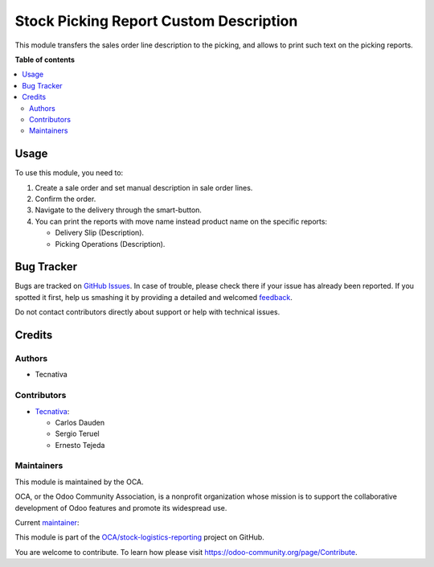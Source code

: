 =======================================
Stock Picking Report Custom Description
=======================================

.. !!!!!!!!!!!!!!!!!!!!!!!!!!!!!!!!!!!!!!!!!!!!!!!!!!!!
   !! This file is generated by oca-gen-addon-readme !!
   !! changes will be overwritten.                   !!
   !!!!!!!!!!!!!!!!!!!!!!!!!!!!!!!!!!!!!!!!!!!!!!!!!!!!

.. |badge1| image:: https://img.shields.io/badge/maturity-Production%2FStable-green.png
    :target: https://odoo-community.org/page/development-status
    :alt: Production/Stable
.. |badge2| image:: https://img.shields.io/badge/licence-AGPL--3-blue.png
    :target: http://www.gnu.org/licenses/agpl-3.0-standalone.html
    :alt: License: AGPL-3
.. |badge3| image:: https://img.shields.io/badge/github-OCA%2Fstock--logistics--reporting-lightgray.png?logo=github
    :target: https://github.com/OCA/stock-logistics-reporting/tree/14.0/stock_picking_report_custom_description
    :alt: OCA/stock-logistics-reporting
.. |badge4| image:: https://img.shields.io/badge/weblate-Translate%20me-F47D42.png
    :target: https://translation.odoo-community.org/projects/stock-logistics-reporting-14-0/stock-logistics-reporting-14-0-stock_picking_report_custom_description
    :alt: Translate me on Weblate
.. |badge5| image:: https://img.shields.io/badge/runbot-Try%20me-875A7B.png
    :target: https://runbot.odoo-community.org/runbot/151/14.0
    :alt: Try me on Runbot

|badge1| |badge2| |badge3| |badge4| |badge5| 

This module transfers the sales order line description to the picking, and
allows to print such text on the picking reports.

**Table of contents**

.. contents::
   :local:

Usage
=====

To use this module, you need to:

#. Create a sale order and set manual description in sale order lines.
#. Confirm the order.
#. Navigate to the delivery through the smart-button.
#. You can print the reports with move name instead product name on the specific
   reports:

   * Delivery Slip (Description).
   * Picking Operations (Description).

Bug Tracker
===========

Bugs are tracked on `GitHub Issues <https://github.com/OCA/stock-logistics-reporting/issues>`_.
In case of trouble, please check there if your issue has already been reported.
If you spotted it first, help us smashing it by providing a detailed and welcomed
`feedback <https://github.com/OCA/stock-logistics-reporting/issues/new?body=module:%20stock_picking_report_custom_description%0Aversion:%2014.0%0A%0A**Steps%20to%20reproduce**%0A-%20...%0A%0A**Current%20behavior**%0A%0A**Expected%20behavior**>`_.

Do not contact contributors directly about support or help with technical issues.

Credits
=======

Authors
~~~~~~~

* Tecnativa

Contributors
~~~~~~~~~~~~

* `Tecnativa <https://www.tecnativa.com>`_:

  * Carlos Dauden
  * Sergio Teruel
  * Ernesto Tejeda

Maintainers
~~~~~~~~~~~

This module is maintained by the OCA.

.. image:: https://odoo-community.org/logo.png
   :alt: Odoo Community Association
   :target: https://odoo-community.org

OCA, or the Odoo Community Association, is a nonprofit organization whose
mission is to support the collaborative development of Odoo features and
promote its widespread use.

.. |maintainer-carlosdauden| image:: https://github.com/carlosdauden.png?size=40px
    :target: https://github.com/carlosdauden
    :alt: carlosdauden

Current `maintainer <https://odoo-community.org/page/maintainer-role>`__:

|maintainer-carlosdauden| 

This module is part of the `OCA/stock-logistics-reporting <https://github.com/OCA/stock-logistics-reporting/tree/14.0/stock_picking_report_custom_description>`_ project on GitHub.

You are welcome to contribute. To learn how please visit https://odoo-community.org/page/Contribute.
